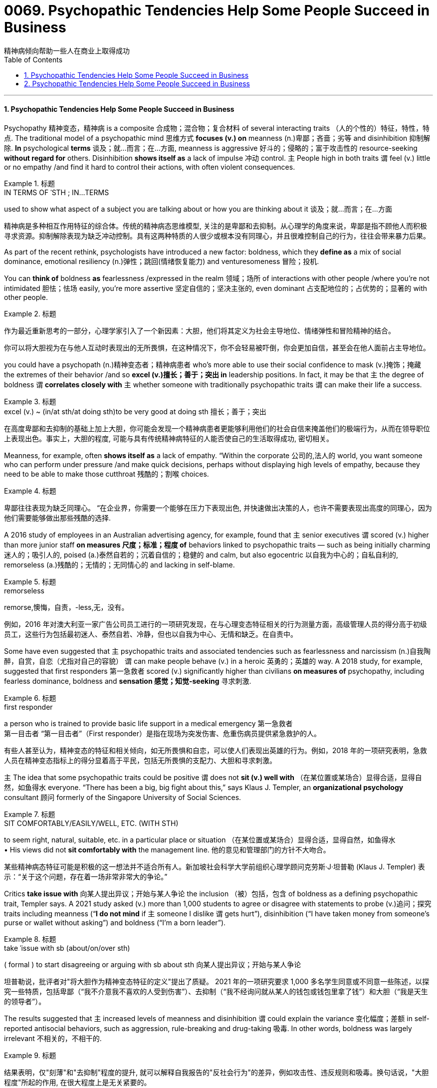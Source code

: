 
= 0069. Psychopathic Tendencies Help Some People Succeed in Business
精神病倾向帮助一些人在商业上取得成功
:toc: left
:toclevels: 3
:sectnums:

'''

==== Psychopathic Tendencies Help Some People Succeed in Business

Psychopathy 精神变态，精神病 is a composite 合成物；混合物；复合材料 of several interacting traits （人的个性的）特征，特性，特点. The traditional model of a psychopathic mind 思维方式 *focuses (v.) on* meanness (n.)卑鄙；吝啬；劣等 and disinhibition 抑制解除. *In* psychological *terms*  谈及；就…而言；在…方面, meanness is aggressive 好斗的；侵略的；富于攻击性的 resource-seeking *without regard for* others. Disinhibition *shows itself as* a lack of impulse 冲动 control. `主` People high in both traits `谓` feel (v.) little or no empathy /and find it hard to control their actions, with often violent consequences.

.标题
====
.IN TERMS OF ˈSTH ;  IN...TERMS
used to show what aspect of a subject you are talking about or how you are thinking about it 谈及；就…而言；在…方面

精神病是多种相互作用特征的综合体。传统的精神病态思维模型, 关注的是卑鄙和去抑制。从心理学的角度来说，卑鄙是指不顾他人而积极寻求资源。抑制解除表现为缺乏冲动控制。具有这两种特质的人很少或根本没有同理心，并且很难控制自己的行为，往往会带来暴力后果。
====


As part of the recent rethink, psychologists have introduced a new factor: boldness, which they *define as* a mix of social dominance, emotional resiliency (n.)弹性；跳回(情绪恢复能力) and venturesomeness 冒险；投机.

You can *think of* boldness *as* fearlessness /expressed in the realm 领域；场所 of interactions with other people /where you’re not intimidated 胆怯；怯场 easily, you’re more assertive 坚定自信的；坚决主张的, even dominant 占支配地位的；占优势的；显著的 with other people.

.标题
====

作为最近重新思考的一部分，心理学家引入了一个新因素：大胆，他们将其定义为社会主导地位、情绪弹性和冒险精神的结合。

你可以将大胆视为在与他人互动时表现出的无所畏惧，在这种情况下，你不会轻易被吓倒，你会更加自信，甚至会在他人面前占主导地位。
====




you could have a psychopath (n.)精神变态者；精神病患者 who’s more able to use their social confidence to mask (v.)掩饰；掩藏 the extremes of their behavior /and so *excel (v.)擅长；善于；突出 in* leadership positions. In fact, it may be that `主` the degree of boldness `谓` *correlates closely with* `主` whether someone with traditionally psychopathic traits `谓` can make their life a success.

.标题
====
.excel (v.) ~ (in/at sth/at doing sth)to be very good at doing sth 擅长；善于；突出

在高度卑鄙和去抑制的基础上加上大胆，你可能会发现一个精神病患者更能够利用他们的社会自信来掩盖他们的极端行为，从而在领导职位上表现出色。事实上，大胆的程度, 可能与具有传统精神病特征的人能否使自己的生活取得成功, 密切相关。
====


Meanness, for example, often *shows itself as* a lack of empathy. “Within the corporate 公司的,法人的 world, you want someone who can perform under pressure /and make quick decisions, perhaps without displaying high levels of empathy, because they need to be able to make those cutthroat 残酷的；割喉 choices.

.标题
====

卑鄙往往表现为缺乏同理心。 “在企业界，你需要一个能够在压力下表现出色, 并快速做出决策的人，也许不需要表现出高度的同理心，因为他们需要能够做出那些残酷的选择.
====

A 2016 study of employees in an Australian advertising agency, for example, found that `主` senior executives `谓` scored (v.) higher than more junior staff *on measures 尺度；标准；程度 of* behaviors linked to psychopathic traits — such as being initially charming 迷人的；吸引人的, poised (a.)泰然自若的；沉着自信的；稳健的 and calm, but also egocentric  以自我为中心的；自私自利的, remorseless (a.)残酷的；无情的；无同情心的 and lacking in self-blame.

.标题
====
.remorseless
remorse,懊悔，自责，-less,无，没有。


例如，2016 年对澳大利亚一家广告公司员工进行的一项研究发现，在与心理变态特征相关的行为测量方面，高级管理人员的得分高于初级员工，这些行为包括最初迷人、泰然自若、冷静，但也以自我为中心、无情和缺乏。在自责中。
====

Some have even suggested that `主` psychopathic traits and associated tendencies such as fearlessness and narcissism (n.)自我陶醉，自赏，自恋（尤指对自己的容貌） `谓` can make people behave (v.) in a heroic 英勇的；英雄的 way. A 2018 study, for example, suggested that first responders 第一急救者 scored (v.) significantly higher than civilians *on measures of* psychopathy, including fearless dominance, boldness and *sensation 感觉；知觉-seeking* 寻求刺激.

.标题
====
.first responder
a person who is trained to provide basic life support in a medical emergency 第一急救者 +
第一目击者 “第一目击者”（First responder）是指在现场为突发伤害、危重伤病员提供紧急救护的人。

有些人甚至认为，精神变态的特征和相关倾向，如无所畏惧和自恋，可以使人们表现出英雄的行为。例如，2018 年的一项研究表明，急救人员在精神变态指标上的得分显着高于平民，包括无所畏惧的支配力、大胆和寻求刺激。
====


`主` The idea that some psychopathic traits could be positive `谓` does not *sit (v.) well with* （在某位置或某场合）显得合适，显得自然，如鱼得水 everyone. “There has been a big, big fight about this,” says Klaus J. Templer, an *organizational psychology* consultant 顾问 formerly of the Singapore University of Social Sciences.

.标题
====
.SIT COMFORTABLY/EASILY/WELL, ETC. (WITH STH) +
to seem right, natural, suitable, etc. in a particular place or situation （在某位置或某场合）显得合适，显得自然，如鱼得水 +
• His views did not *sit comfortably with* the management line. 他的意见和管理部门的方针不大吻合。


某些精神病态特征可能是积极的这一想法并不适合所有人。新加坡社会科学大学前组织心理学顾问克劳斯·J·坦普勒 (Klaus J. Templer) 表示：“关于这个问题，存在着一场非常非常大的争论。”
====

Critics *take issue with* 向某人提出异议；开始与某人争论 the inclusion （被）包括，包含 of boldness as a defining psychopathic trait, Templer says. A 2021 study asked (v.) more than 1,000 students to agree or disagree with statements to probe (v.)追问；探究 traits including meanness (“*I do not mind* if `主` someone I dislike `谓` gets hurt”), disinhibition (“I have taken money from someone’s purse or wallet without asking”) and boldness (“I’m a born leader”).

.标题
====
.take ˈissue with sb (about/on/over sth) +
( formal ) to start disagreeing or arguing with sb about sth 向某人提出异议；开始与某人争论



坦普勒说，批评者对"将大胆作为精神变态特征的定义"提出了质疑。 2021 年的一项研究要求 1,000 多名学生同意或不同意一些陈述，以探究一些特质，包括卑鄙（“我不介意我不喜欢的人受到伤害”）、去抑制（“我不经询问就从某人的钱包或钱包里拿了钱”）和大胆（“我是天生的领导者”）。
====

The results suggested that `主` increased levels of meanness and disinhibition `谓` could explain the variance  变化幅度；差额 in self-reported antisocial behaviors, such as aggression, rule-breaking and drug-taking 吸毒. In other words, boldness was largely irrelevant 不相关的，不相干的.

.标题
====

结果表明，仅"刻薄"和"去抑制"程度的提升, 就可以解释自我报告的"反社会行为"的差异，例如攻击性、违反规则和吸毒。换句话说，"大胆程度"所起的作用, 在很大程度上是无关紧要的。
====

But Patrick thinks (v.) some people don’t fit that interpretation. Other research has identified (v.)识别,确认 people who score (v.) higher than most on meanness or disinhibition, but who don’t seem to *get into trouble* for antisocial behavior. Boldness may make the difference: Some studies suggest that boldness can be protective 保护的；防护的 *in terms of* 就……而言；从……角度来看；就……方面而言 well-being and workplace behavior.


“They would find it easier to kind  同类的人（或事物）；种类 of *schmooze (v.)闲谈；闲聊 with* people /and use (v.) people /and *so forth* 等等，诸如此类,” Patrick says. This type of successful psychopath may *turn out to be* completely untrustworthy, but they initially *come across as* 给人的印象是……；看上去好像是…… assertive 坚定自信的；坚决主张的 and capable 有能力；有才能, he adds. “That’s what boldness *brings to the table* 使…起积极作用；使…处于显要地位.”

.标题
====
.schmooze  v. /ʃmuːz/

.come across as 给人的印象是……；看上去好像是……


但帕特里克认为, 有些人不符合这种解释。其他研究发现，有些人在"卑鄙"或"抑制解除"方面得分高于大多数人，但他们似乎不会因反社会行为而陷入麻烦。"大胆"可能会带来不同：一些研究表明，"大胆"可以在幸福感和工作场所行为方面, 起到保护作用。

“他们会发现更容易与人闲聊和利用人等等，”帕特里克说。他补充说，这种成功的精神病患者, 可能完全不值得信任，但他们最初给人的印象是自信和有能力的。 “这就是大胆带来的东西。”
====

Part of the problem, she says, is that `主` researchers 后定 trying to study the positive traits of psychopathy `谓` don’t have their own version of *the screening 筛查 tool* used (v.) to identify (v.) more severe cases.

To address (v.)设法解决；处理；对付 that gap, Wallace has helped to produce a Successful Psychopathy Scale 等级体系: a 54-question scale designed to identify (v.) and assess (v.)评估，评定（性质、质量） psychopathic traits in the general population. “I think the scale is needed, because *at the moment* successful psychopathy research is almost like fumbling (v.)笨手笨脚地做（某事）；胡乱摸找（某物） in the dark,” “There’s so much that we don’t know about individuals who are high on the prototypical 原型的；典型的 psychopathic traits /and how they just *engage (v.) （使）衔接，啮合 with* their day-to-day lives.”


.标题
====
.screen
(v.) [ often passive] ~ (sb) (for sth)to examine people in order to find out if they have a particular disease or illness 筛查；检查 +
• Men over 55 should *be regularly screened (v.) for* prostate cancer. 55岁以上的男性应定期做前列腺癌检查。


部分问题在于，试图研究精神病积极特征的研究人员没有自己版本的筛查工具来识别更严重的病例。为了弥补这一差距，华莱士帮助制定了成功的精神病态量表：该量表包含 54 个问题，旨在识别和评估普通人群的精神病态特征。“我认为这个规模是必要的，因为目前成功的精神病研究几乎就像在黑暗中摸索一样，”她说。“对于那些具有典型精神病特征的人，以及他们如何应对日常生活，我们还有很多不了解的地方。”
====


'''

==== Psychopathic Tendencies Help Some People Succeed in Business

Psychopathy is a composite of several interacting traits. The traditional model of a psychopathic mind focuses on meanness and disinhibition. In psychological terms, meanness is aggressive resource-seeking without regard for others. Disinhibition shows itself as a lack of impulse control. People high in both traits feel little or no empathy and find it hard to control their actions, with often violent consequences.


As part of the recent rethink, psychologists have introduced a new factor: boldness, which they define as a mix of social dominance, emotional resiliency and venturesomeness.

You can think of boldness as fearlessness expressed in the realm of interactions with other people where you’re not intimidated easily, you’re more assertive, even dominant with other people.




you could have a psychopath who’s more able to use their social confidence to mask the extremes of their behavior and so excel in leadership positions. In fact, it may be that the degree of boldness correlates closely with whether someone with traditionally psychopathic traits can make their life a success.


Meanness, for example, often shows itself as a lack of empathy. “Within the corporate world, you want someone who can perform under pressure and make quick decisions, perhaps without displaying high levels of empathy, because they need to be able to make those cutthroat choices.



A 2016 study of employees in an Australian advertising agency, for example, found that senior executives scored higher than more junior staff on measures of behaviors linked to psychopathic traits — such as being initially charming, poised and calm, but also egocentric, remorseless and lacking in self-blame.


Some have even suggested that psychopathic traits and associated tendencies such as fearlessness and narcissism can make people behave in a heroic way. A 2018 study, for example, suggested that first responders scored significantly higher than civilians on measures of psychopathy, including fearless dominance, boldness and sensation-seeking.


The idea that some psychopathic traits could be positive does not sit well with everyone. “There has been a big, big fight about this,” says Klaus J. Templer, an organizational psychology consultant formerly of the Singapore University of Social Sciences.


Critics take issue with the inclusion of boldness as a defining psychopathic trait, Templer says. A 2021 study asked more than 1,000 students to agree or disagree with statements to probe traits including meanness (“I do not mind if someone I dislike gets hurt”), disinhibition (“I have taken money from someone’s purse or wallet without asking”) and boldness (“I’m a born leader”).


The results suggested that increased levels of meanness and disinhibition could explain the variance in self-reported antisocial behaviors, such as aggression, rule-breaking and drug-taking. In other words, boldness was largely irrelevant.


But Patrick thinks some people don’t fit that interpretation. Other research has identified people who score higher than most on meanness or disinhibition, but who don’t seem to get into trouble for antisocial behavior. Boldness may make the difference: Some studies suggest that boldness can be protective in terms of well-being and workplace behavior.


“They would find it easier to kind of schmooze with people and use people and so forth,” Patrick says. This type of successful psychopath may turn out to be completely untrustworthy, but they initially come across as assertive and capable, he adds. “That’s what boldness brings to the table.”


Part of the problem, she says, is that researchers trying to study the positive traits of psychopathy don’t have their own version of the screening tool used to identify more severe cases.

To address that gap, Wallace has helped to produce a Successful Psychopathy Scale: a 54-question scale designed to identify and assess psychopathic traits in the general population. “I think the scale is needed, because at the moment successful psychopathy research is almost like fumbling in the dark,” “There’s so much that we don’t know about individuals who are high on the prototypical psychopathic traits and how they just engage with their day-to-day lives.”











